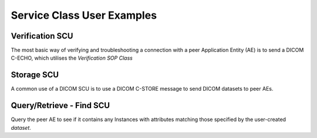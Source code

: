 
===========================
Service Class User Examples
===========================


Verification SCU
================
The most basic way of verifying and troubleshooting a connection with a peer
Application Entity (AE) is to send a DICOM C-ECHO, which utilises the 
*Verification SOP Class*

.. code-block:: python 
        from pynetdicom import AE
        
        # The Verification SOP Class has a UID of 1.2.840.10008.1.1
        ae = AE(scu_sop_class=['1.2.840.10008.1.1'])
        
        # Try and associate with the peer AE
        #   Returns the Association thread
        print('Requesting Association with the peer')
        assoc = ae.associate(addr, port)
        
        if assoc.is_established:
            print('Association accepted by the peer')
            # Send a DIMSE C-ECHO request to the peer
            assoc.send_c_echo()
        
            # Release the association
            assoc.release()
        elif assoc.is_rejected:
            print('Association was rejected by the peer')
        elif assoc.is_aborted:
            print('Received an A-ABORT from the peer during Association')

Storage SCU
===========
A common use of a DICOM SCU is to use a DICOM C-STORE message to send DICOM 
datasets to peer AEs. 

.. code-block:: python 
        from pydicom import read_file
        from pynetdicom import AE
        from pynetdicom import StorageSOPClassList
        
        # StorageSOPClassList contains all the Standard SOP Classes supported
        #   by the Storage Service Class (see PS3.4 Annex B.5)
        ae = AE(scu_sop_class=StorageSOPClassList)
        
        # Try and associate with the peer AE
        #   Returns the Association thread
        print('Requesting Association with the peer')
        assoc = ae.associate(addr, port)
        
        if assoc.is_established:
            print('Association accepted by the peer')
            
            # Read the DICOM dataset from file 'dcmfile'
            dataset = read_file('dcmfile')
            
            # If the dataset contains ambiguous VRs then they will need to
            #   be set to be set prior to sending
            # Send a DIMSE C-STORE request to the peer
            status = assoc.send_c_echo(dataset)
            print('C-STORE status: %s' %status)
            
            # Release the association
            assoc.release()


Query/Retrieve - Find SCU
=========================
Query the peer AE to see if it contains any Instances with attributes matching
those specified by the user-created *dataset*.

.. code-block:: python 
        from pydicom.dataset import Dataset

        from pynetdicom import AE
        from pynetdicom import QueryRetrieveSOPClassList
        
        # QueryRetrieveSOPClassList contains the SOP Classes supported
        #   by the Query/Retrieve Service Class (see PS3.4 Annex C.6)
        ae = AE(scu_sop_class=QueryRetrieveSOPClassList)
        
        # Try and associate with the peer AE
        #   Returns the Association thread
        print('Requesting Association with the peer')
        assoc = ae.associate(addr, port)
        
        if assoc.is_established:
            print('Association accepted by the peer')
            
            # Creat a new DICOM dataset with the attributes to match against
            #   In this case match any patient's name at the PATIENT query 
            #   level. See PS3.4 Annex C.6 for the complete list of possible 
            #   attributes and query levels.
            dataset = Dataset()
            dataset.PatientsName = '*'
            dataset.QueryRetrieveLevel = "PATIENT"
            
            # Send a DIMSE C-FIND request to the peer
            responses = assoc.send_c_find(dataset)
            
            for rsp in responses:
                # Waiting for more detailed QR.SCU status implementation 
                #   Issue #18
                pass
            
            # Release the association
            assoc.release()
